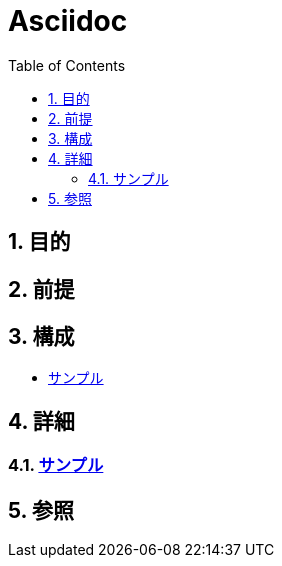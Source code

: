 :toc: left
:toclevels: 5
:sectnums:

= Asciidoc

== 目的

== 前提


== 構成
* <<anchor-1,サンプル>>

== 詳細
=== link:./contents/sample.html[サンプル^][[anchor-1]]

== 参照

